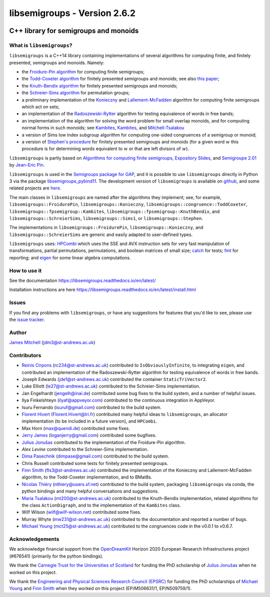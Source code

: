 .. Copyright (c) 2019-2023, J. D. Mitchell

   Distributed under the terms of the GPL license version 3.

   The full license is in the file LICENSE, distributed with this software.

libsemigroups - Version 2.6.2
=============================

.. image:: https://readthedocs.org/projects/libsemigroups/badge/?version=master
    :target: https://libsemigroups.readthedocs.io/en/devel/?badge=master
    :alt: Documentation Status

.. image:: https://mybinder.org/badge_logo.svg
    :target: https://mybinder.org/v2/gh/libsemigroups/libsemigroups/master
    :alt: Launch Binder

.. image:: https://codecov.io/gh/libsemigroups/libsemigroups/branch/master/graph/badge.svg
  :target: https://codecov.io/gh/libsemigroups/libsemigroups

.. image:: https://img.shields.io/conda/dn/conda-forge/libsemigroups
  :target: https://github.com/conda-forge/libsemigroups-feedstock

.. image:: https://zenodo.org/badge/DOI/10.5281/zenodo.1437752.svg
  :target: https://doi.org/10.5281/zenodo.1437752

.. image:: https://anaconda.org/conda-forge/libsemigroups/badges/license.svg
  :target: https://anaconda.org/conda-forge/libsemigroups

.. image:: https://anaconda.org/conda-forge/libsemigroups/badges/platforms.svg
  :target: https://anaconda.org/conda-forge/libsemigroups

C++ library for semigroups and monoids
--------------------------------------

What is ``libsemigroups``?
~~~~~~~~~~~~~~~~~~~~~~~~~~

``libsemigroups``  is a C++14 library containing implementations of several
algorithms for computing finite, and finitely presented, semigroups and
monoids. Namely:

- the `Froidure-Pin algorithm`_ for computing finite semigroups;
- the `Todd-Coxeter algorithm`_ for finitely presented semigroups and monoids;
  see also `this paper <https://arxiv.org/abs/2203.11148>`__;
- the `Knuth-Bendix algorithm`_ for finitely presented semigroups and monoids;
- the `Schreier-Sims algorithm`_ for permutation groups;
- a preliminary implementation of the `Konieczny`_ and
  `Lallement-McFadden`_ algorithm for computing finite
  semigroups which act on sets;
- an implementation of the `Radoszewski-Rytter`_
  algorithm for testing equivalence of words in free bands;
- an implementation of the algorithm for solving the word problem
  for small overlap monoids, and for computing normal forms in such monoids;
  see `Kambites <https://doi.org/10.1016/j.jalgebra.2008.09.038>`__,
  `Kambites <https://doi.org/10.1016/j.jalgebra.2008.12.028>`__, and
  `Mitchell-Tsalakou
  <http://arxiv.org/abs/2105.12125>`__
- a version of Sims low index subgroup algorithm for computing one-sided
  congruences of a semigroup or monoid;
- a version of `Stephen's procedure`_ for finitely presented semigroups and
  monoids (for a given word :math:`w` this procedure is for determining words
  equivalent to :math:`w` or that are left divisors of :math:`w`).

.. _Froidure-Pin algorithm: https://www.irif.fr/~jep/PDF/Rio.pdf
.. _Todd-Coxeter algorithm: https://en.wikipedia.org/wiki/Todd%E2%80%93Coxeter_algorithm
.. _Knuth-Bendix algorithm: https://en.wikipedia.org/wiki/Knuth%E2%80%93Bendix_completion_algorithm
.. _Schreier-Sims algorithm: https://en.wikipedia.org/wiki/Schreier%E2%80%93Sims_algorithm
.. _Konieczny: https://link.springer.com/article/10.1007/BF02573672
.. _Lallement-McFadden: https://www.sciencedirect.com/science/article/pii/S0747717108800570
.. _Radoszewski-Rytter: https://link.springer.com/chapter/10.1007/978-3-642-11266-9_55
.. _Stephen's procedure: https://rb.gy/brsuvc

``libsemigroups`` is partly based on `Algorithms for computing finite
semigroups`_, `Expository Slides`_, and `Semigroupe 2.01`_ by `Jean-Eric Pin`_.

.. _Algorithms for computing finite semigroups: https://www.irif.fr/~jep/PDF/Rio.pdf
.. _Expository slides: https://www.irif.fr/~jep/PDF/Exposes/StAndrews.pdf
.. _Semigroupe 2.01: https://www.irif.fr/~jep/Logiciels/Semigroupe2.0/semigroupe2.html
.. _Jean-Eric Pin: https://www.irif.fr/~jep/

``libsemigroups`` is used in the `Semigroups package for GAP`_,  and it is
possible to use ``libsemigroups`` directly in Python 3 via the package
`libsemigroups_pybind11`_. The development version of ``libsemigroups`` is
available on github_, and some related projects are here_.

.. _github: https://github.com/libsemigroups/libsemigroups
.. _here: https://github.com/libsemigroups
.. _libsemigroups_pybind11: https://libsemigroups.github.io/libsemigroups_pybind11/
.. _Semigroups package for GAP: https://semigroups.github.io/Semigroups

The main classes in ``libsemigroups`` are named after the algorithms they
implement; see, for example,  ``libsemigroups::FroidurePin``,
``libsemigroups::Konieczny``,
``libsemigroups::congruence::ToddCoxeter``,
``libsemigroups::fpsemigroup::Kambites``,
``libsemigroups::fpsemigroup::KnuthBendix``, and
``libsemigroups::SchreierSims``,
``libsemigroups::Sims1``, or
``libsemigroups::Stephen``.

The implementations in ``libsemigroups::FroidurePin``,
``libsemigroups::Konieczny``, and ``libsemigroups::SchreierSims``
are generic and easily adapted to user-defined types.

``libsemigroups`` uses: `HPCombi`_ which uses the SSE and AVX instruction sets
for very fast manipulation of transformations, partial permutations,
permutations, and boolean matrices of small size;  `catch`_ for tests;
`fmt`_ for reporting; and `eigen`_ for some linear algebra computations.

.. _HPCombi: https://github.com/hivert/HPCombi
.. _catch: https://github.com/catchorg/Catch2
.. _fmt: https://github.com/fmtlib/fmt
.. _eigen: http://eigen.tuxfamily.org/

How to use it
~~~~~~~~~~~~~

See the documentation https://libsemigroups.readthedocs.io/en/latest/

Installation instructions are here https://libsemigroups.readthedocs.io/en/latest/install.html

Issues
~~~~~~

If you find any problems with ``libsemigroups``, or have any suggestions for
features that you'd like to see, please use the `issue tracker`_.

.. _issue tracker: https://github.com/libsemigroups/libsemigroups/issues

Author
~~~~~~~

`James Mitchell`_ (jdm3@st-andrews.ac.uk)

.. _James Mitchell: https://jdbm.me

Contributors
~~~~~~~~~~~~

- `Reinis Cirpons`_ (rc234@st-andrews.ac.uk) contributed to
  ``IsObviouslyInfinite``, to integrating ``eigen``, and contributed an
  implementation of the Radoszewski-Rytter algorithm for testing equivalence of
  words in free bands.
- Joseph Edwards (jde1@st-andrews.ac.uk) contributed the container
  ``StaticTriVector2``.
- Luke Elliott (le27@st-andrews.ac.uk) contributed to the Schreier-Sims
  implementation.
- Jan Engelhardt (jengelh@inai.de) contributed some bug fixes to the build
  system, and a number of helpful issues.
- Ilya Finkelshteyn (ilyaf@appveyor.com) contributed to the continuous
  integration in AppVeyor.
- Isuru Fernando (isuruf@gmail.com) contributed to the build system.
- `Florent Hivert`_ (Florent.Hivert@lri.fr) contributed many helpful ideas to
  ``libsemigroups``, an allocator implementation (to be included in a future
  version), and ``HPCombi``.
- Max Horn (max@quendi.de) contributed some fixes.
- `Jerry James`_ (loganjerry@gmail.com) contributed some bugfixes.
- `Julius Jonušas`_ contributed to the implementation of the Froidure-Pin
  algorithm.
- `Alex Levine`  contributed to the Schreier-Sims implementation.
- `Dima Pasechnik`_ (dimpase@gmail.com) contributed to the build system.
- Chris Russell contributed some tests for finitely presented semigroups.
- `Finn Smith`_ (fls3@st-andrews.ac.uk) contributed the implementation of the
  Konieczny and Lallement-McFadden algorithm, to the Todd-Coxeter
  implementation, and to BMat8s.
- `Nicolas Thiéry`_ (nthiery@users.sf.net) contributed to the build system,
  packaging ``libsemigroups`` via conda, the python bindings and many helpful
  conversations and suggestions.
- `Maria Tsalakou`_ (mt200@st-andrews.ac.uk) contributed to the Knuth-Bendix
  implementation, related algorithms for the class ``ActionDigraph``,
  and to the implementation of the ``Kambites`` class.
- Wilf Wilson (wilf@wilf-wilson.net) contributed some fixes.
- Murray Whyte (mw231@st-andrews.ac.uk) contributed to the documentation and
  reported a number of bugs.
- `Michael Young`_ (mct25@st-andrews.ac.uk) contributed to the congruences code
  in the v0.0.1 to v0.6.7.

.. _Reinis Cirpons: https://reinisc.id.lv
.. _Florent Hivert: https://www.lri.fr/~hivert/
.. _Jerry James: http://www.jamezone.org/
.. _Julius Jonušas: http://julius.jonusas.work/
.. _Dima Pasechnik:  http://users.ox.ac.uk/~coml0531
.. _Finn Smith: https://flsmith.github.io
.. _Nicolas Thiéry: http://nicolas.thiery.name/
.. _Maria Tsalakou: https://mariatsalakou.github.io/
.. _Michael Young: https://mtorpey.github.io/

Acknowledgements
~~~~~~~~~~~~~~~~

We acknowledge financial support from the OpenDreamKit_ Horizon 2020
European Research Infrastructures project (#676541) (primarily for the
python bindings).

We thank the `Carnegie Trust for the Universities of Scotland`_ for funding
the PhD scholarship of `Julius Jonušas`_ when he worked on this project.

We thank the `Engineering and Physical Sciences Research Council (EPSRC)`_ for
funding the PhD scholarships of `Michael Young`_ and `Finn Smith`_ when they worked
on this project (EP/M506631/1, EP/N509759/1).

.. _OpenDreamKit: https://opendreamkit.org/
.. _Carnegie Trust for the Universities of Scotland: https://www.carnegie-trust.org/
.. _Engineering and Physical Sciences Research Council (EPSRC): https://epsrc.ukri.org/
